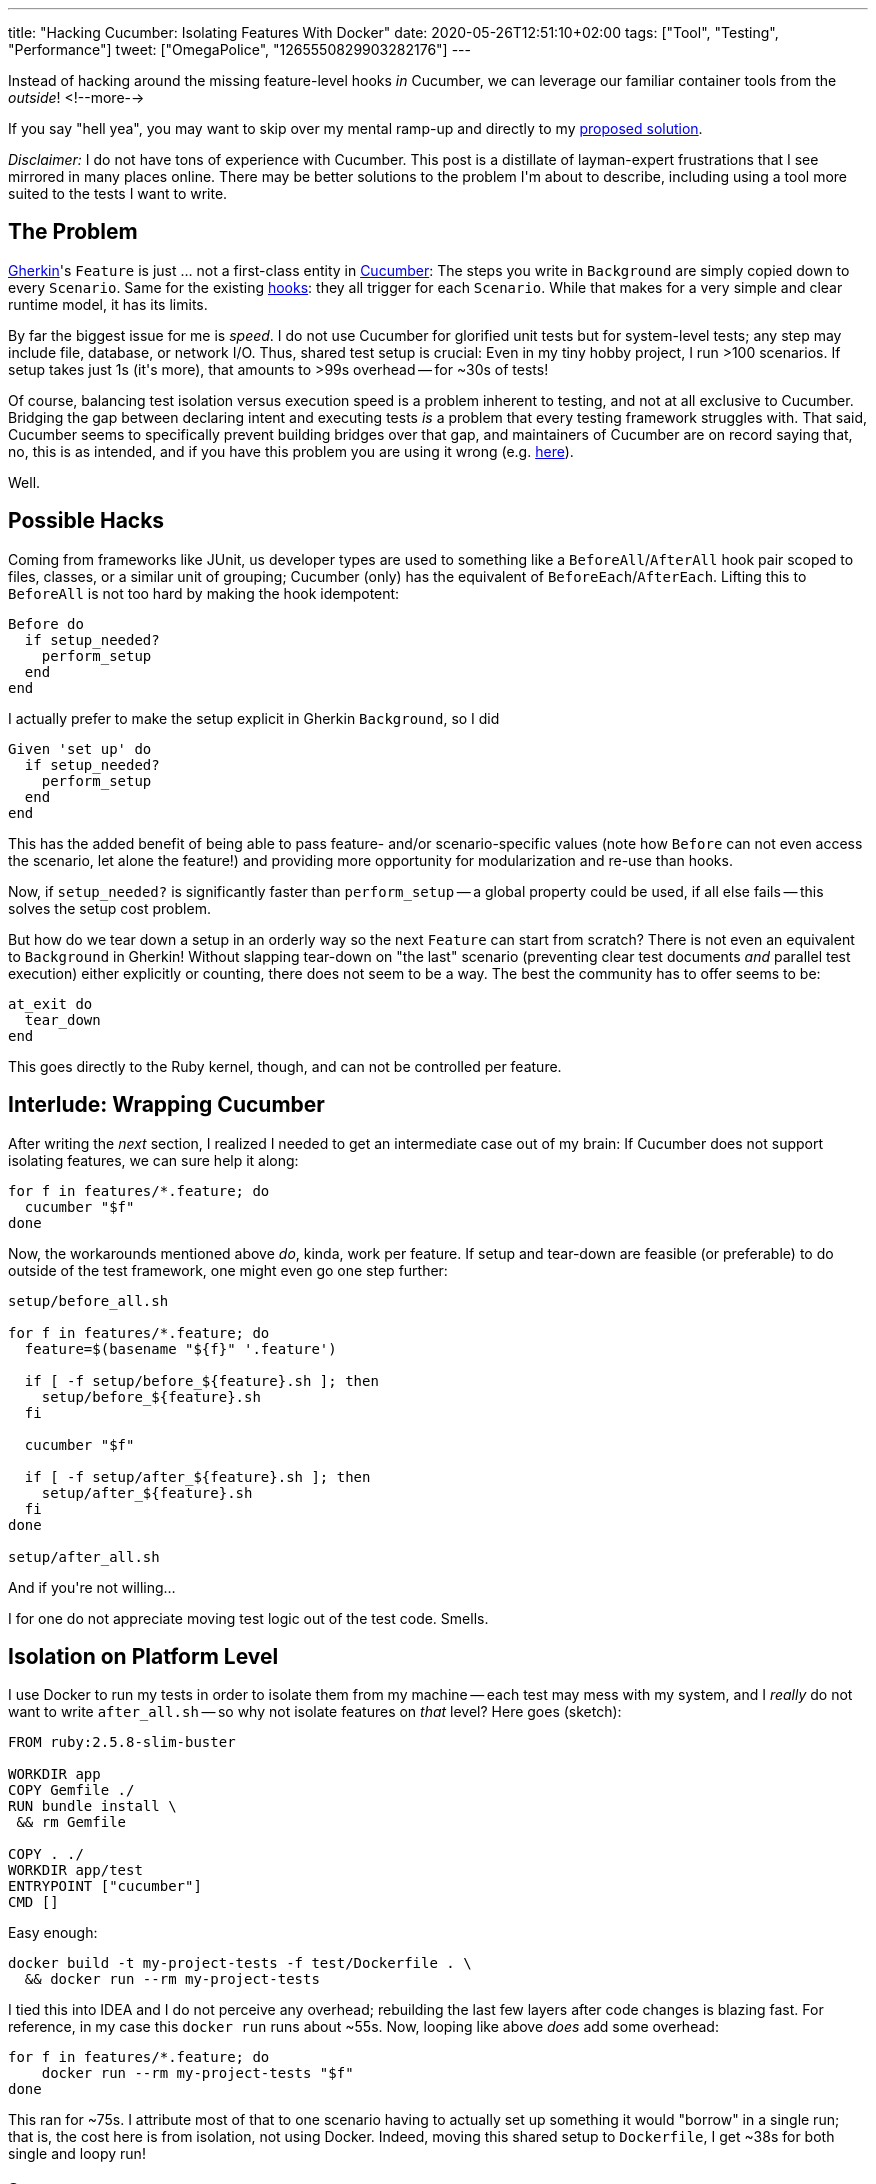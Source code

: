 ---
title: "Hacking Cucumber: Isolating Features With Docker"
date: 2020-05-26T12:51:10+02:00
tags: ["Tool", "Testing", "Performance"]
tweet: ["OmegaPolice", "1265550829903282176"]
---

Instead of hacking around the missing feature-level hooks _in_ Cucumber,
we can leverage our familiar container tools from the _outside_!
<!--more-->

If you say "hell yea", you may want to skip over my mental ramp-up and
directly to my <<solution,proposed solution>>.

_Disclaimer:_ I do not have tons of experience with Cucumber.
This post is a distillate of layman-expert frustrations that I see mirrored in many places online.
There may be better solutions to the problem I\'m about to describe,
including using a tool more suited to the tests I want to write.

## The Problem

link:https://cucumber.io/docs/gherkin/[Gherkin]'s
`+Feature+` is just ... not a first-class entity in
  link:https://cucumber.io/docs/cucumber/[Cucumber]:
The steps you write in `+Background+` are simply copied down to every `+Scenario+`.
Same for the existing
  link:https://cucumber.io/docs/cucumber/api/#hooks[hooks]:
they all trigger for each `+Scenario+`.
While that makes for a very simple and clear runtime model, it has its limits.

By far the biggest issue for me is _speed_.
I do not use Cucumber for glorified unit tests but for system-level tests;
any step may include file, database, or network I/O.
Thus, shared test setup is crucial:
Even in my tiny hobby project, I run >100 scenarios.
If setup takes just 1s (it\'s more), that amounts to >99s overhead -- for ~30s of tests!

Of course, balancing test isolation versus execution speed is a problem inherent to testing,
and not at all exclusive to Cucumber.
Bridging the gap between declaring intent and executing tests _is_ a problem that every testing framework struggles with.
That said, Cucumber seems to specifically prevent building bridges over that gap, and
maintainers of Cucumber are on record saying that, no, this is as intended,
and if you have this problem you are using it wrong (e.g.
  link:https://github.com/cucumber/cucumber-ruby/issues/678#issuecomment-43198445[here]).

Well.


## Possible Hacks

Coming from frameworks like JUnit, us developer types are used to something like a
`+BeforeAll+`/`+AfterAll+` hook pair scoped to files, classes, or a similar unit of grouping;
Cucumber (only) has the equivalent of `+BeforeEach+`/`+AfterEach+`.
Lifting this to `+BeforeAll+` is not too hard by making the hook idempotent:

```ruby
Before do
  if setup_needed?
    perform_setup
  end
end
```

I actually prefer to make the setup explicit in Gherkin `+Background+`,
so I did

```ruby
Given 'set up' do
  if setup_needed?
    perform_setup
  end
end
```

This has the added benefit of being able to pass feature- and/or scenario-specific values
(note how `+Before+` can not even access the scenario, let alone the feature!)
and providing more opportunity for modularization and re-use than hooks.

Now, if `+setup_needed?+` is significantly faster than `+perform_setup+`
-- a global property could be used, if all else fails --
this solves the setup cost problem.

But how do we tear down a setup in an orderly way so the next `+Feature+` can start from scratch?
There is not even an equivalent to `+Background+` in Gherkin!
Without slapping tear-down on "the last" scenario
(preventing clear test documents _and_ parallel test execution)
either explicitly or counting, there does not seem to be a way.
The best the community has to offer seems to be:

```ruby
at_exit do
  tear_down
end
```

This goes directly to the Ruby kernel, though, and can not be controlled per feature.


## Interlude: Wrapping Cucumber

After writing the _next_ section, I realized I needed to get an intermediate case out of my brain:
If Cucumber does not support isolating features, we can sure help it along:

```bash
for f in features/*.feature; do
  cucumber "$f"
done
```

Now, the workarounds mentioned above _do_, kinda, work per feature.
If setup and tear-down are feasible (or preferable) to do outside of the test framework,
one might even go one step further:

```bash
setup/before_all.sh

for f in features/*.feature; do
  feature=$(basename "${f}" '.feature')

  if [ -f setup/before_${feature}.sh ]; then
    setup/before_${feature}.sh
  fi

  cucumber "$f"

  if [ -f setup/after_${feature}.sh ]; then
    setup/after_${feature}.sh
  fi
done

setup/after_all.sh
```

And if you\'re not willing...

I for one do not appreciate moving test logic out of the test code. Smells.

[#solution]
## Isolation on Platform Level

I use Docker to run my tests in order to isolate them from my machine
-- each test may mess with my system, and I _really_ do not want to write `+after_all.sh+` --
so why not isolate features on _that_ level? Here goes (sketch):

```Dockerfile
FROM ruby:2.5.8-slim-buster

WORKDIR app
COPY Gemfile ./
RUN bundle install \
 && rm Gemfile

COPY . ./
WORKDIR app/test
ENTRYPOINT ["cucumber"]
CMD []
```

Easy enough:

```bash
docker build -t my-project-tests -f test/Dockerfile . \
  && docker run --rm my-project-tests
```

I tied this into IDEA and I do not perceive any overhead;
rebuilding the last few layers after code changes is blazing fast.
For reference, in my case this `+docker run+` runs about ~55s.
Now, looping like above _does_ add some overhead:

```bash
for f in features/*.feature; do
    docker run --rm my-project-tests "$f"
done
```

This ran for ~75s.
I attribute most of that to one scenario having to actually set up something it would "borrow" in a single run;
that is, the cost here is from isolation, not using Docker.
Indeed, moving this shared setup to `+Dockerfile+`, I get ~38s for both single and loopy run!

### Summary

So what does this give us?

* Runs of the individual features are perfectly isolated (up to shared resources outside of the containers, of course):
** No `+after_+` hooks/scripts necessary beyond scenario level, at all.
** Neither dependency nor impact on the host machine.
** No accidental interference between tests.
** Features can be tested in parallel by default. Indeed:
+
```bash
for f in features/*.feature; do
    docker run --rm my-project-tests "${f}" &
done
wait < <(jobs -p)
```
+
drops the above down to ~18s, with ~15s being the longest individual run! +
(This is on my Linux machine with #cores > #features, so YMMV.)
* (Shared) Setup can be moved to (base-)image build time.

I think this approach has quite some potential!
One can easily imagine having one `+Dockerfile+` per feature and/or
using other sub-setting features of Cucumber to fine-tune the trade-off between isolation and running time even further.

The biggest challenge, I expect, is clarity:
Ideally, we would _see_ all setup in the Gherkin files;
as far as it is relevant on the behaviour/domain level, anyway.
Maybe, with some experience, a container-driven runner for Cucumber could be built?
